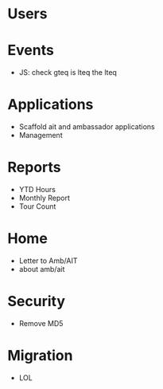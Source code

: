 * Users

* Events
  - JS: check gteq is lteq the lteq

* Applications
  - Scaffold ait and ambassador applications
  - Management

* Reports
  - YTD Hours
  - Monthly Report
  - Tour Count

* Home
  - Letter to Amb/AIT
  - about amb/ait

* Security
  - Remove MD5

* Migration
  - LOL

